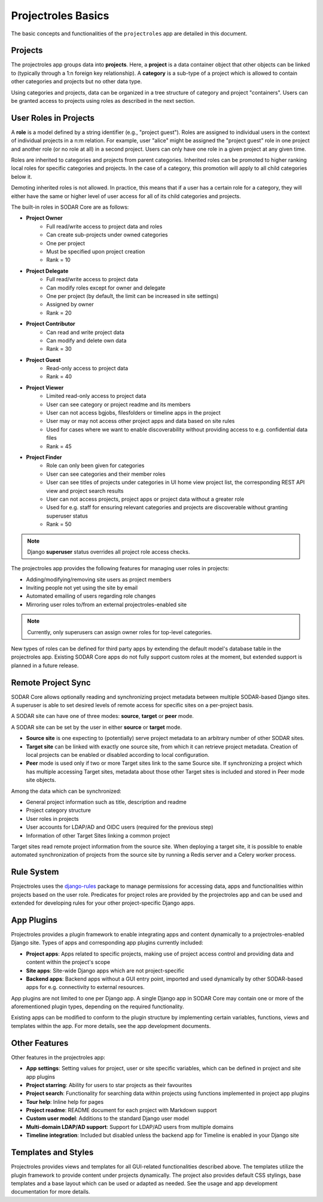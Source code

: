 .. _app_projectroles_basics:


Projectroles Basics
^^^^^^^^^^^^^^^^^^^

The basic concepts and functionalities of the ``projectroles`` app are detailed
in this document.


Projects
========

The projectroles app groups data into **projects**. Here, a **project** is a
data container object that other objects can be linked to (typically through a
1:n foreign key relationship). A **category** is a sub-type of a project which
is allowed to contain other categories and projects but no other data type.

Using categories and projects, data can be organized in a tree structure of
category and project "containers". Users can be granted access to projects using
roles as described in the next section.


.. _app_projectroles_basics_roles:

User Roles in Projects
======================

A **role** is a model defined by a string identifier (e.g., "project guest").
Roles are assigned to individual users in the context of individual projects
in a n:m relation. For example, user "alice" might be assigned the
"project guest" role in one project and another role (or no role at all) in a
second project. Users can only have one role in a given project at any given
time.

Roles are inherited to categories and projects from parent categories. Inherited
roles can be promoted to higher ranking local roles for specific categories and
projects. In the case of a category, this promotion will apply to all child
categories below it.

Demoting inherited roles is not allowed. In practice, this means that if a user
has a certain role for a category, they will either have the same or higher
level of user access for all of its child categories and projects.

The built-in roles in SODAR Core are as follows:

- **Project Owner**
    - Full read/write access to project data and roles
    - Can create sub-projects under owned categories
    - One per project
    - Must be specified upon project creation
    - Rank = 10
- **Project Delegate**
    - Full read/write access to project data
    - Can modify roles except for owner and delegate
    - One per project (by default, the limit can be increased in site settings)
    - Assigned by owner
    - Rank = 20
- **Project Contributor**
    - Can read and write project data
    - Can modify and delete own data
    - Rank = 30
- **Project Guest**
    - Read-only access to project data
    - Rank = 40
- **Project Viewer**
    - Limited read-only access to project data
    - User can see category or project readme and its members
    - User can not access bgjobs, filesfolders or timeline apps in the project
    - User may or may not access other project apps and data based on site rules
    - Used for cases where we want to enable discoverability without providing
      access to e.g. confidential data files
    - Rank = 45
- **Project Finder**
    - Role can only been given for categories
    - User can see categories and their member roles
    - User can see titles of projects under categories in UI home view project
      list, the corresponding REST API view and project search results
    - User can not access projects, project apps or project data without a
      greater role
    - Used for e.g. staff for ensuring relevant categories and projects are
      discoverable without granting superuser status
    - Rank = 50

.. note::

    Django **superuser** status overrides all project role access checks.

The projectroles app provides the following features for managing user roles in
projects:

- Adding/modifying/removing site users as project members
- Inviting people not yet using the site by email
- Automated emailing of users regarding role changes
- Mirroring user roles to/from an external projectroles-enabled site

.. note::

    Currently, only superusers can assign owner roles for top-level categories.

New types of roles can be defined for third party apps by extending the default
model's database table in the projectroles app. Existing SODAR Core apps do not
fully support custom roles at the moment, but extended support is planned in a
future release.


Remote Project Sync
===================

SODAR Core allows optionally reading and synchronizing project metadata between
multiple SODAR-based Django sites. A superuser is able to set desired levels of
remote access for specific sites on a per-project basis.

A SODAR site can have one of three modes: **source**, **target** or **peer**
mode.

A SODAR site can be set by the user in either **source** or **target** mode.

- **Source site** is one expecting to (potentially) serve project metadata to
  an arbitrary number of other SODAR sites.
- **Target site** can be linked with exactly one source site, from which it
  can retrieve project metadata. Creation of local projects can be enabled or
  disabled according to local configuration.
- **Peer** mode is used only if two or more Target sites link to the same Source
  site. If synchronizing a project which has multiple accessing Target sites,
  metadata about those other Target sites is included and stored in Peer mode
  site objects.

Among the data which can be synchronized:

- General project information such as title, description and readme
- Project category structure
- User roles in projects
- User accounts for LDAP/AD and OIDC users (required for the previous step)
- Information of other Target Sites linking a common project

Target sites read remote project information from the source site. When
deploying a target site, it is possible to enable automated synchronization of
projects from the source site by running a Redis server and a Celery worker
process.


Rule System
===========

Projectroles uses the `django-rules <https://github.com/dfunckt/django-rules>`_
package to manage permissions for accessing data, apps and functionalities
within projects based on the user role. Predicates for project roles are
provided by the projectroles app and can be used and extended for developing
rules for your other project-specific Django apps.


App Plugins
===========

Projectroles provides a plugin framework to enable integrating apps and
content dynamically to a projectroles-enabled Django site. Types of apps and
corresponding app plugins currently included:

- **Project apps**: Apps related to specific projects, making use of project
  access control and providing data and content within the project's scope
- **Site apps**: Site-wide Django apps which are not project-specific
- **Backend apps**: Backend apps without a GUI entry point, imported and used
  dynamically by other SODAR-based apps for e.g. connectivity to external
  resources.

App plugins are not limited to one per Django app. A single Django app in SODAR
Core may contain one or more of the aforementioned plugin types, depending on
the required functionality.

Existing apps can be modified to conform to the plugin structure by implementing
certain variables, functions, views and templates within the app. For more
details, see the app development documents.


Other Features
==============

Other features in the projectroles app:

- **App settings**: Setting values for project, user or site specific variables,
  which can be defined in project and site app plugins
- **Project starring**: Ability for users to star projects as their favourites
- **Project search**: Functionality for searching data within projects using
  functions implemented in project app plugins
- **Tour help**: Inline help for pages
- **Project readme**: README document for each project with Markdown support
- **Custom user model**: Additions to the standard Django user model
- **Multi-domain LDAP/AD support**: Support for LDAP/AD users from multiple
  domains
- **Timeline integration**: Included but disabled unless the backend app
  for Timeline is enabled in your Django site


Templates and Styles
====================

Projectroles provides views and templates for all GUI-related functionalities
described above. The templates utilize the plugin framework to provide content
under projects dynamically. The project also provides default CSS stylings, base
templates and a base layout which can be used or adapted as needed. See the
usage and app development documentation for more details.
